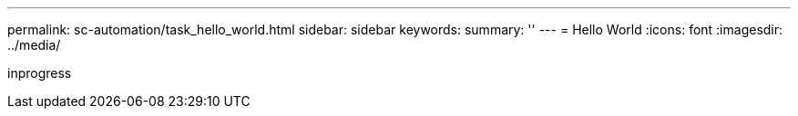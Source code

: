 ---
permalink: sc-automation/task_hello_world.html
sidebar: sidebar
keywords:
summary: ''
---
= Hello World
:icons: font
:imagesdir: ../media/

[.lead]
inprogress
